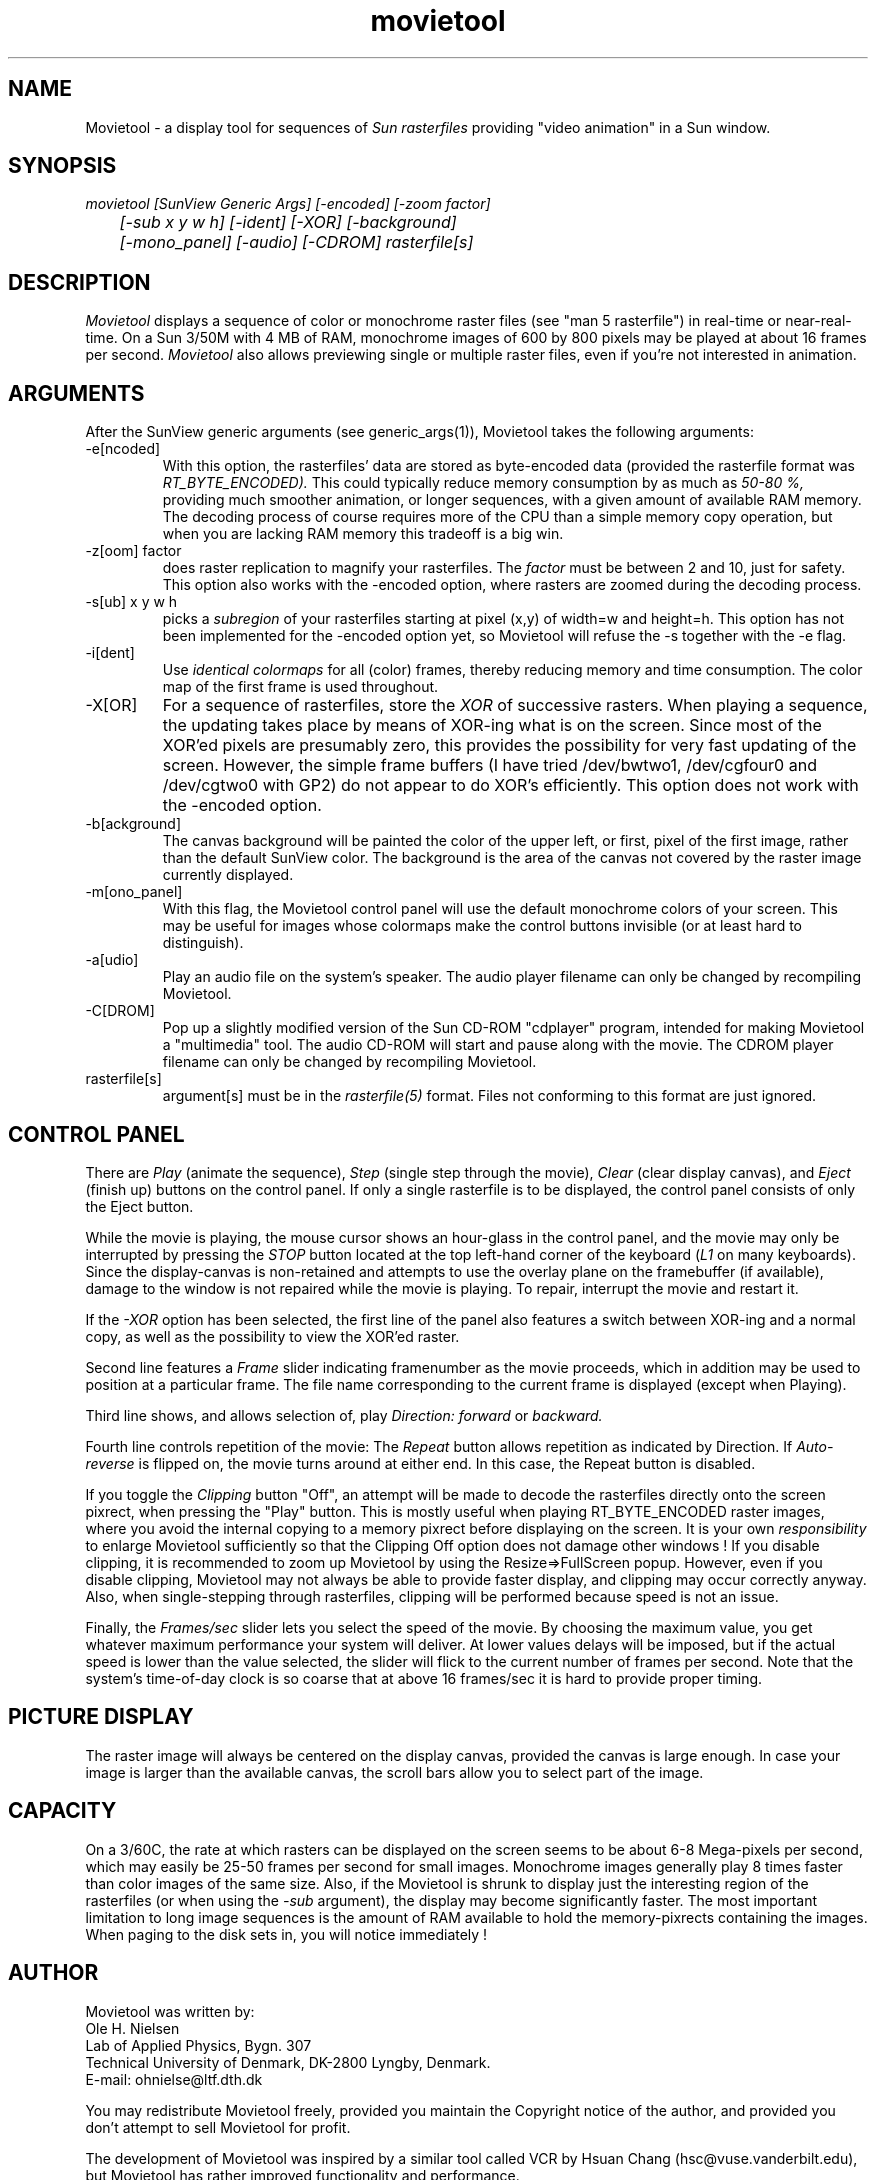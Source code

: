 .TH movietool L "20 November 1990"
.SH NAME
Movietool \- a display tool for sequences of
.I Sun rasterfiles
providing "video animation" in a Sun window.
.SH SYNOPSIS
.I movietool
.I [SunView Generic Args]
.I [-encoded]
.I [-zoom factor] 
.br
.I 	[-sub x y w h]
.I [-ident]
.I [-XOR]
.I [-background]
.br
.I 	[-mono_panel]
.I [-audio]
.I [-CDROM]
.I  rasterfile[s]
.SH DESCRIPTION
.I Movietool
displays a sequence of color or monochrome raster files (see "man 5 rasterfile")
in real-time or near-real-time.
On a Sun 3/50M with 4 MB of RAM, monochrome images of 600 by 800 pixels
may be played at about 16 frames per second.
.I Movietool
also allows previewing single or multiple raster files,
even if you're not interested in animation.
.SH ARGUMENTS
After the SunView generic arguments (see generic_args(1)),
Movietool takes the following arguments:
.IP "-e[ncoded]"
With this option,
the rasterfiles' data are stored as byte-encoded data
(provided the rasterfile format was
.I RT_BYTE_ENCODED).
This could typically reduce memory consumption by as much as
.I 50-80 %,
providing much smoother animation, or longer sequences,
with a given amount of available RAM memory.
The decoding process of course requires more of the CPU
than a simple memory copy operation,
but when you are lacking RAM memory this tradeoff is a big win.
.IP "-z[oom] factor"
does raster replication to magnify your rasterfiles.
The
.I factor
must be between 2 and 10,
just for safety.
This option also works with the -encoded option,
where rasters are zoomed during the decoding process.
.IP "-s[ub] x y w h"
picks a 
.I subregion
of your rasterfiles starting at pixel (x,y) of width=w and height=h.
This option has not been implemented for the -encoded option yet,
so Movietool will refuse the -s together with the -e flag.
.IP "-i[dent]"
Use 
.I identical colormaps
for all (color) frames,
thereby reducing memory and time consumption.
The color map of the first frame is used throughout.
.IP "-X[OR]"
For a sequence of rasterfiles, store the
.I XOR
of successive rasters.
When playing a sequence, the updating takes place by means of XOR-ing
what is on the screen.
Since most of the XOR'ed pixels are presumably zero,
this provides the possibility for very fast updating of the screen.
However, the simple frame buffers
(I have tried /dev/bwtwo1, /dev/cgfour0 and /dev/cgtwo0 with GP2)
do not appear to do XOR's efficiently.
This option does not work with the -encoded option.
.IP "-b[ackground]"
The canvas background will be painted the color of the upper left,
or first, pixel of the first image,
rather than the default SunView color.
The background is the area of the canvas not covered by the
raster image currently displayed.
.IP "-m[ono_panel]"
With this flag,
the Movietool control panel will use the
default monochrome colors of your screen.
This may be useful for images whose colormaps make the control buttons
invisible (or at least hard to distinguish).
.IP "-a[udio]"
Play an audio file on the system's speaker.
The audio player filename can only be changed by recompiling Movietool.
.IP "-C[DROM]"
Pop up a slightly modified version of the Sun CD-ROM "cdplayer" program,
intended for making Movietool a "multimedia" tool.
The audio CD-ROM will start and pause along with the movie.
The CDROM player filename can only be changed by recompiling Movietool.
.IP "rasterfile[s]"
argument[s] must be in the
.I rasterfile(5)
format.
Files not conforming to this format are just ignored.
.SH "CONTROL PANEL"
There are
.I Play
(animate the sequence),
.I Step
(single step through the movie),
.I Clear
(clear display canvas), and
.I Eject
(finish up) buttons on the control panel.
If only a single rasterfile is to be displayed,
the control panel consists of only the Eject button.
.LP
While the movie is playing,
the mouse cursor shows an hour-glass in the control panel,
and the movie may only be interrupted by pressing the
.I STOP
button located at the top left-hand corner of the keyboard
(\fIL1\fP on many keyboards).
Since the display-canvas is non-retained and attempts to use the overlay
plane on the framebuffer (if available),
damage to the window is not repaired while the movie is playing.
To repair, interrupt the movie and restart it.
.LP
If the
.I -XOR
option has been selected,
the first line of the panel also features a switch between
XOR-ing and a normal copy,
as well as the possibility to view the XOR'ed raster.
.LP
Second line features a 
.I Frame
slider indicating framenumber as the movie proceeds,
which in addition may be used to position at a particular frame.
The file name corresponding to the current frame is displayed
(except when Playing).
.LP
Third line shows,
and allows selection of,
play 
.I Direction: forward
or
.I backward.
.PP
Fourth line controls repetition of the movie:
The
.I Repeat
button allows repetition as indicated by Direction.
If
.I Auto-reverse
is flipped on,
the movie turns around at either end.
In this case, the Repeat button is disabled.
.PP
If you toggle the
.I Clipping
button "Off",
an attempt will be made to decode
the rasterfiles directly onto the screen pixrect,
when pressing the "Play" button.
This is mostly useful when playing RT_BYTE_ENCODED raster images,
where you avoid the internal copying to a memory pixrect
before displaying on the screen.
It is your own
.I responsibility
to enlarge Movietool sufficiently so that the Clipping Off option does
not damage other windows !
If you disable clipping,
it is recommended to zoom up Movietool by using the Resize=>FullScreen popup.
However, even if you disable clipping,
Movietool may not always be able to provide faster display,
and clipping may occur correctly anyway.
Also, when single-stepping through rasterfiles,
clipping will be performed because speed is not an issue.
.LP
Finally, the
.I Frames/sec
slider lets you select the speed of the movie.
By choosing the maximum value, you get whatever maximum performance
your system will deliver.
At lower values delays will be imposed,
but if the actual speed is lower than the value selected,
the slider will flick to the current number of frames per second.
Note that the system's time-of-day clock is so coarse that at above 16
frames/sec it is hard to provide proper timing.
.SH PICTURE DISPLAY
The raster image will always be centered on the display canvas,
provided the canvas is large enough.
In case your image is larger than the available canvas,
the scroll bars allow you to select part of the image.
.SH CAPACITY
On a 3/60C, the rate at which rasters can be displayed on the screen
seems to be about 6-8 Mega-pixels per second,
which may easily be 25-50 frames per second for small images.
Monochrome images generally play 8 times faster than color images of
the same size.
Also, if the Movietool is shrunk to display just the interesting region of
the rasterfiles (or when using the
.I -sub
argument),
the display may become significantly faster.
The most important limitation to long image sequences is the amount
of RAM available to hold the memory-pixrects containing the images.
When paging to the disk sets in, 
you will notice immediately !
.SH AUTHOR
Movietool was written by:
.nf
Ole H. Nielsen
Lab of Applied Physics, Bygn. 307
Technical University of Denmark, DK-2800 Lyngby, Denmark.
E-mail: ohnielse@ltf.dth.dk
.fi
.LP
You may redistribute Movietool freely,
provided you maintain the Copyright notice of the author,
and provided you don't attempt to sell Movietool for profit.
.LP
The development of
Movietool was inspired by a similar tool called VCR by 
Hsuan Chang (hsc@vuse.vanderbilt.edu),
but Movietool has rather improved functionality and performance.

